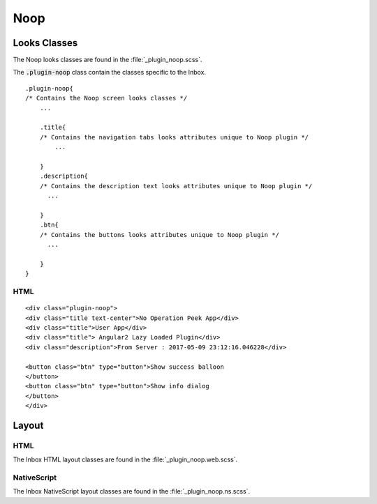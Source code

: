 .. _noop:

====
Noop
====


Looks Classes
-------------

The Noop looks classes are found in the :file:`_plugin_noop.scss`.

The :code:`.plugin-noop` class contain the classes specific to the
Inbox.

::

        .plugin-noop{
        /* Contains the Noop screen looks classes */
            ...

            .title{
            /* Contains the navigation tabs looks attributes unique to Noop plugin */
                ...

            }
            .description{
            /* Contains the description text looks attributes unique to Noop plugin */
              ...

            }
            .btn{
            /* Contains the buttons looks attributes unique to Noop plugin */
              ...

            }
        }


HTML
````

::

        <div class="plugin-noop">
        <div class="title text-center">No Operation Peek App</div>
        <div class="title">User App</div>
        <div class="title"> Angular2 Lazy Loaded Plugin</div>
        <div class="description">From Server : 2017-05-09 23:12:16.046228</div>

        <button class="btn" type="button">Show success balloon
        </button>
        <button class="btn" type="button">Show info dialog
        </button>
        </div>


Layout
------


HTML
````

The Inbox HTML layout classes are found in the
:file:`_plugin_noop.web.scss`.


NativeScript
````````````

The Inbox NativeScript layout classes are found in the
:file:`_plugin_noop.ns.scss`.
